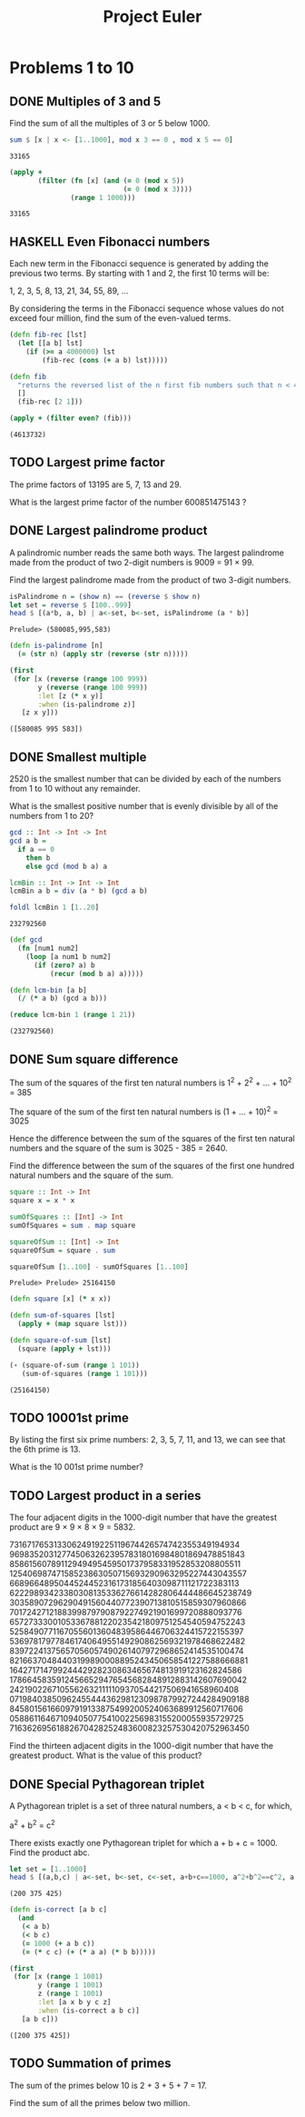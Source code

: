 #+Title: Project Euler
#+startup: logdone fold
#+TODO: TODO HASKELL CLOJURE | DONE
#+PROPERTY: LOGGING nil
#+name: org-clear-haskell-output
#+begin_src emacs-lisp :var strr="" :exports none
  (format "%s" (replace-regexp-in-string (rx (and (| "*Main" "Prelude") (? "|") (? white) (? ">") (? white))) "" (format "%s" strr)))
#+end_src

#+name: org-clear-clojure-output
#+begin_src emacs-lisp :var strr="" :exports none
(replace-regexp-in-string (rx (| (and "(#'user" (+ (not ")")) ")" (+ white)) (and line-start "(") (and ")" line-end))) "" (format "%s" strr))
#+end_src



* Problems 1 to 10
** DONE Multiples of 3 and 5
   Find the sum of all the multiples of 3 or 5 below 1000.
   
   #+begin_src haskell :exports both :post org-clear-haskell-output(*this*)
     sum $ [x | x <- [1..1000], mod x 3 == 0 , mod x 5 == 0]
   #+end_src

   #+RESULTS:
   : 33165

   #+begin_src clojure :exports both 
     (apply +
            (filter (fn [x] (and (= 0 (mod x 5))
                                 (= 0 (mod x 3))))
                    (range 1 1000)))
   #+end_src

   #+RESULTS:
   : 33165

** HASKELL Even Fibonacci numbers
   Each new term in the Fibonacci sequence is generated by adding the previous two terms. By starting with 1 and 2, the first 10 terms will be:

   1, 2, 3, 5, 8, 13, 21, 34, 55, 89, ...

   By considering the terms in the Fibonacci sequence whose values do not exceed four million, find the sum of the even-valued terms.
   

#+begin_src clojure :exports both :post org-clear-clojure-output(*this*)
  (defn fib-rec [lst]
    (let [[a b] lst]
      (if (>= a 4000000) lst
          (fib-rec (cons (+ a b) lst)))))

  (defn fib
    "returns the reversed list of the n first fib numbers such that n < 4mi"
    []
    (fib-rec [2 1]))

  (apply + (filter even? (fib)))
#+end_src

#+RESULTS:
: (4613732)

** TODO Largest prime factor
   The prime factors of 13195 are 5, 7, 13 and 29.

   What is the largest prime factor of the number 600851475143 ?
** DONE Largest palindrome product
   A palindromic number reads the same both ways. The largest palindrome made from the product of two 2-digit numbers is 9009 = 91 × 99.

   Find the largest palindrome made from the product of two 3-digit numbers.

   #+begin_src haskell :exports both :post org-clear-haskell-output(*this*)
     isPalindrome n = (show n) == (reverse $ show n)
     let set = reverse $ [100..999]
     head $ [(a*b, a, b) | a<-set, b<-set, isPalindrome (a * b)]
#+end_src

#+RESULTS:
: Prelude> (580085,995,583)

#+begin_src clojure :exports both :post org-clear-clojure-output(*this*)
  (defn is-palindrome [n]
    (= (str n) (apply str (reverse (str n)))))

  (first
   (for [x (reverse (range 100 999))
         y (reverse (range 100 999))
         :let [z (* x y)]
         :when (is-palindrome z)]
     [z x y]))
#+end_src

#+RESULTS:
: ([580085 995 583])

** DONE Smallest multiple
   2520 is the smallest number that can be divided by each of the numbers from 1 to 10 without any remainder.

   What is the smallest positive number that is evenly divisible by all of the numbers from 1 to 20?

   #+begin_src haskell :exports both :post org-clear-haskell-output(*this*)
         gcd :: Int -> Int -> Int
         gcd a b =
           if a == 0
             then b
             else gcd (mod b a) a

         lcmBin :: Int -> Int -> Int
         lcmBin a b = div (a * b) (gcd a b)

         foldl lcmBin 1 [1..20]

   #+end_src

#+RESULTS:
: 232792560

#+begin_src clojure :exports both :post org-clear-clojure-output(*this*)
  (def gcd
    (fn [num1 num2]
      (loop [a num1 b num2]
        (if (zero? a) b
            (recur (mod b a) a)))))

  (defn lcm-bin [a b]
    (/ (* a b) (gcd a b)))

  (reduce lcm-bin 1 (range 1 21))
#+end_src

#+RESULTS:
: (232792560)

** DONE Sum square difference
   The sum of the squares of the first ten natural numbers is 1^2 + 2^2 + ... + 10^2 = 385

   The square of the sum of the first ten natural numbers is (1 + ... + 10)^2 = 3025

   Hence the difference between the sum of the squares of the first ten natural numbers and the square of the sum is 3025 - 385 = 2640.

   Find the difference between the sum of the squares of the first one hundred natural numbers and the square of the sum.

   #+begin_src haskell :exports both :post org-clear-haskell-output(*this*)
     square :: Int -> Int
     square x = x * x

     sumOfSquares :: [Int] -> Int
     sumOfSquares = sum . map square 

     squareOfSum :: [Int] -> Int
     squareOfSum = square . sum

     squareOfSum [1..100] - sumOfSquares [1..100]
#+end_src

#+RESULTS:
: Prelude> Prelude> 25164150

#+begin_src clojure :exports both :post org-clear-clojure-output(*this*)
  (defn square [x] (* x x))

  (defn sum-of-squares [lst]
    (apply + (map square lst)))

  (defn square-of-sum [lst]
    (square (apply + lst)))

  (- (square-of-sum (range 1 101))
     (sum-of-squares (range 1 101)))
#+end_src

#+RESULTS:
: (25164150)

** TODO 10001st prime
   By listing the first six prime numbers: 2, 3, 5, 7, 11, and 13, we can see that the 6th prime is 13.

   What is the 10 001st prime number?
** TODO Largest product in a series
   The four adjacent digits in the 1000-digit number that have the greatest product are 9 × 9 × 8 × 9 = 5832.

   73167176531330624919225119674426574742355349194934
   96983520312774506326239578318016984801869478851843
   85861560789112949495459501737958331952853208805511
   12540698747158523863050715693290963295227443043557
   66896648950445244523161731856403098711121722383113
   62229893423380308135336276614282806444486645238749
   30358907296290491560440772390713810515859307960866
   70172427121883998797908792274921901699720888093776
   65727333001053367881220235421809751254540594752243
   52584907711670556013604839586446706324415722155397
   53697817977846174064955149290862569321978468622482
   83972241375657056057490261407972968652414535100474
   82166370484403199890008895243450658541227588666881
   16427171479924442928230863465674813919123162824586
   17866458359124566529476545682848912883142607690042
   24219022671055626321111109370544217506941658960408
   07198403850962455444362981230987879927244284909188
   84580156166097919133875499200524063689912560717606
   05886116467109405077541002256983155200055935729725
   71636269561882670428252483600823257530420752963450

   Find the thirteen adjacent digits in the 1000-digit number that have the greatest product. What is the value of this product?
** DONE Special Pythagorean triplet
   A Pythagorean triplet is a set of three natural numbers, a < b < c, for which,

   a^2 + b^2 = c^2

   There exists exactly one Pythagorean triplet for which a + b + c = 1000.
   Find the product abc.

   #+begin_src haskell :exports both :post org-clear-haskell-output(*this*)
     let set = [1..1000]
     head $ [(a,b,c) | a<-set, b<-set, c<-set, a+b+c==1000, a^2+b^2==c^2, a < b, b < c]
   #+end_src

   #+RESULTS:
   : (200 375 425)

#+begin_src clojure :exports both :post org-clear-clojure-output(*this*)
  (defn is-correct [a b c]
    (and
     (< a b)
     (< b c)
     (= 1000 (+ a b c))
     (= (* c c) (+ (* a a) (* b b)))))

  (first
   (for [x (range 1 1001)
         y (range 1 1001)
         z (range 1 1001)
         :let [a x b y c z]
         :when (is-correct a b c)]
     [a b c]))

#+end_src

#+RESULTS:
: ([200 375 425])

** TODO Summation of primes
   The sum of the primes below 10 is 2 + 3 + 5 + 7 = 17.

   Find the sum of all the primes below two million.
